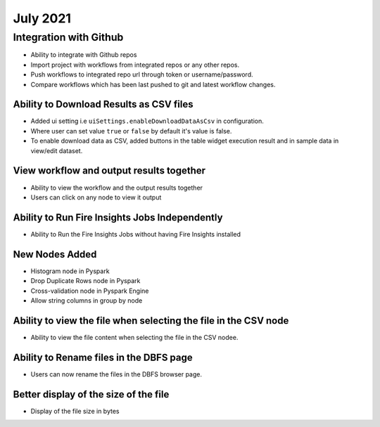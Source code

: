 July 2021
=========

Integration with Github
------------------

- Ability to integrate with Github repos
- Import project with workflows from integrated repos or any other repos.
- Push workflows to integrated repo url through token or username/password.
- Compare workflows which has been last pushed to git and latest workflow changes. 


Ability to Download Results as CSV files
++++++++

- Added ui setting i.e ``uiSettings.enableDownloadDataAsCsv`` in configuration.
- Where user can set value ``true`` or ``false`` by default it's value is false.
- To enable download data as CSV,  added buttons in the table widget execution result and in sample data in view/edit dataset.

View workflow and output results together
+++++++++++

- Ability to view the workflow and the output results together
- Users can click on any node to view it output

Ability to Run Fire Insights Jobs Independently
+++++++++++

- Ability to Run the Fire Insights Jobs without having Fire Insights installed

New Nodes Added
+++++++++++

- Histogram node in Pyspark
- Drop Duplicate Rows node in Pyspark
- Cross-validation node in Pyspark Engine
- Allow string columns in group by node

Ability to view the file when selecting the file in the CSV node
++++++++++++

- Ability to view the file content when selecting the file in the CSV nodee.


Ability to Rename files in the DBFS page
++++++++++

- Users can now rename the files in the DBFS browser page.


Better display of the size of the file
++++++++++

- Display of the file size in bytes


